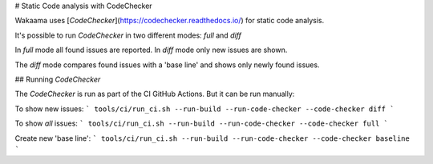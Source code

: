 # Static Code analysis with CodeChecker

Wakaama uses [`CodeChecker`](https://codechecker.readthedocs.io/) for static code analysis.

It's possible to run `CodeChecker` in two different modes: `full` and `diff`

In `full` mode all found issues are reported. In `diff` mode only new issues are shown.

The `diff` mode compares found issues with a 'base line' and shows only newly found issues.

## Running `CodeChecker`

The `CodeChecker` is run as part of the CI GitHub Actions. But it can be run manually:

To show new issues:
```
tools/ci/run_ci.sh --run-build --run-code-checker --code-checker diff
```

To show *all* issues:
```
tools/ci/run_ci.sh --run-build --run-code-checker --code-checker full
```

Create new 'base line':
```
tools/ci/run_ci.sh --run-build --run-code-checker --code-checker baseline
```
